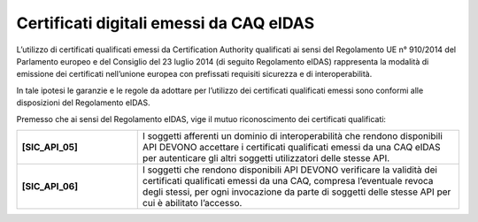 Certificati digitali emessi da CAQ eIDAS
========================================

L’utilizzo di certificati qualificati emessi da Certification Authority 
qualificati ai sensi del Regolamento UE n° 910/2014 del Parlamento 
europeo e del Consiglio del 23 luglio 2014 (di seguito Regolamento 
eIDAS) rappresenta la modalità di emissione dei certificati nell’unione 
europea con prefissati requisiti sicurezza e di interoperabilità.

In tale ipotesi le garanzie e le regole da adottare per l’utilizzo dei 
certificati qualificati emessi sono conformi alle disposizioni del 
Regolamento eIDAS.

Premesso che ai sensi del Regolamento eIDAS, vige il mutuo riconoscimento 
dei certificati qualificati: 

.. list-table:: 
   :widths: 15 40
   :header-rows: 0

   * - **[SIC_API_05]** 
     - I soggetti afferenti un dominio di interoperabilità che rendono 
       disponibili API DEVONO accettare i certificati qualificati emessi 
       da una CAQ eIDAS per autenticare gli altri soggetti utilizzatori 
       delle stesse API.

   * - **[SIC_API_06]** 
     - I soggetti che rendono disponibili API DEVONO verificare la 
       validità dei certificati qualificati emessi da una CAQ, compresa 
       l’eventuale revoca degli stessi, per ogni invocazione da parte 
       di soggetti delle stesse API per cui è abilitato l’accesso.

   

.. forum_italia::
  :topic_id: 22265
  :scope: document

